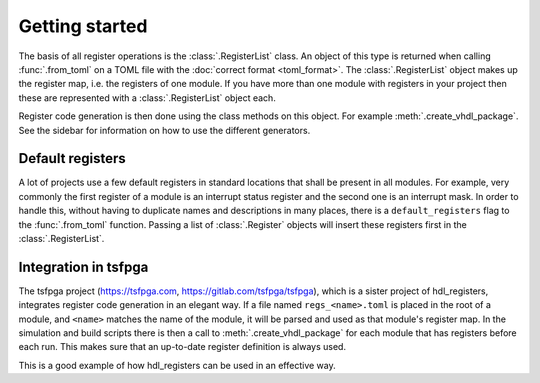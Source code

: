 Getting started
===============

The basis of all register operations is the :class:`.RegisterList` class.
An object of this type is returned when calling :func:`.from_toml` on a TOML file with the
:doc:`correct format <toml_format>`.
The :class:`.RegisterList` object makes up the register map, i.e. the registers of one module.
If you have more than one module with registers in your project then these are represented with a
:class:`.RegisterList` object each.

Register code generation is then done using the class methods on this object.
For example :meth:`.create_vhdl_package`.
See the sidebar for information on how to use the different generators.


Default registers
-----------------

A lot of projects use a few default registers in standard locations that shall be present in
all modules.
For example, very commonly the first register of a module is an interrupt status register and the
second one is an interrupt mask.
In order to handle this, without having to duplicate names and descriptions in many places, there
is a ``default_registers`` flag to the :func:`.from_toml` function.
Passing a list of :class:`.Register` objects will insert these registers first in
the :class:`.RegisterList`.


Integration in tsfpga
---------------------

The tsfpga project (https://tsfpga.com, https://gitlab.com/tsfpga/tsfpga), which is a
sister project of hdl_registers, integrates register code generation in an elegant way.
If a file named ``regs_<name>.toml`` is placed in the root of a module, and ``<name>`` matches the
name of the module, it will be parsed and used as that module's register map.
In the simulation and build scripts there is then a call to :meth:`.create_vhdl_package` for
each module that has registers before each run.
This makes sure that an up-to-date register definition is always used.

This is a good example of how hdl_registers can be used in an effective way.
